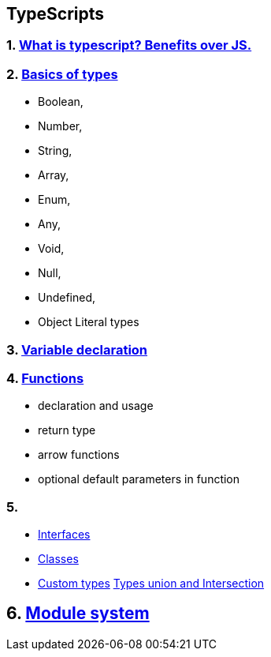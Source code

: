 == TypeScripts
:toc:

=== 1. https://medium.com/swlh/the-major-benefits-of-using-typescript-aa8553f5e2ed#:~:text=Static%20Typing,earlier%20in%20the%20debugging%20process[What is typescript? Benefits over JS.]

=== 2. https://www.typescriptlang.org/docs/handbook/basic-types.html#void[Basics of types]
- Boolean,
- Number,
- String,
- Array,
- Enum,
- Any,
- Void,
- Null,
- Undefined,
- Object Literal types

=== 3. https://www.typescriptlang.org/docs/handbook/variable-declarations.html[Variable declaration]

=== 4. https://www.typescriptlang.org/docs/handbook/2/functions.html[Functions]
- declaration and usage
- return type
- arrow functions
- optional default parameters in function

=== 5.
- https://www.typescriptlang.org/docs/handbook/2/objects.html[Interfaces]
- https://www.typescriptlang.org/docs/handbook/2/classes.html[Classes]
- https://www.typescriptlang.org/docs/handbook/2/types-from-types.html[Custom types]
https://www.typescriptlang.org/docs/handbook/2/everyday-types.html#union-types[Types union and Intersection]

== 6. https://www.typescriptlang.org/docs/handbook/modules.html[Module system]